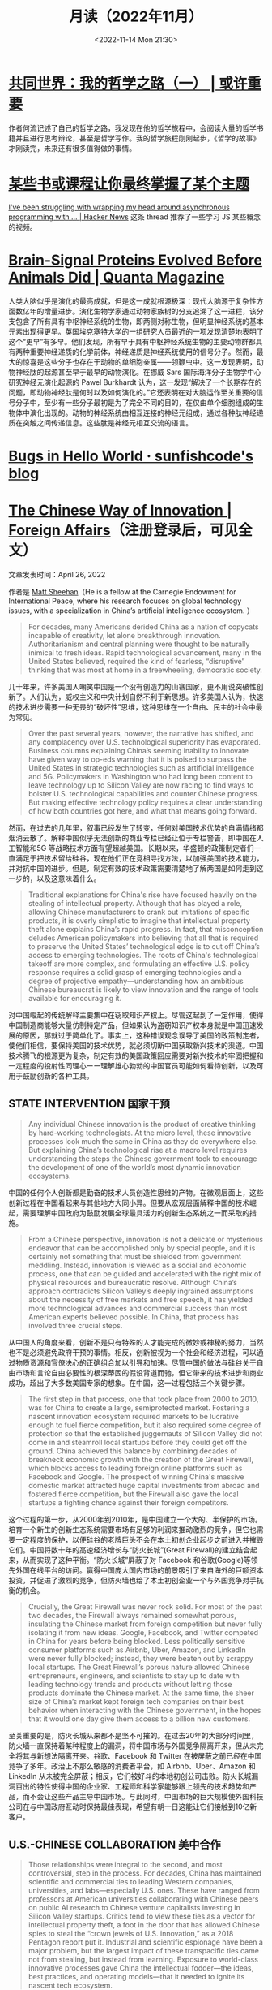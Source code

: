 #+TITLE: 月读（2022年11月）
#+DATE: <2022-11-14 Mon 21:30>
#+TAGS[]: 他山之石
#+TOC: true

* [[https://probablygood.zhubai.love/posts/2203759983047704576][共同世界：我的哲学之路（一） | 或许重要]]

作者何流记述了自己的哲学之路，我发现在他的哲学旅程中，会阅读大量的哲学书籍并且进行思考辩论，甚至是哲学写作。我的哲学旅程刚刚起步，《哲学的故事》才刚读完，未来还有很多值得做的事情。

* [[https://news.ycombinator.com/item?id=33593631][某些书或课程让你最终掌握了某个主题]]

[[https://news.ycombinator.com/item?id=33596401][I've been struggling with wrapping my head around asynchronous programming with ... | Hacker News]] 这条 thread 推荐了一些学习 JS 某些概念的视频。

* [[https://www.quantamagazine.org/brain-signal-proteins-evolved-before-animals-did-20220603/][Brain-Signal Proteins Evolved Before Animals Did | Quanta Magazine]]

人类大脑似乎是演化的最高成就，但是这一成就根源极深：现代大脑源于复杂性方面数亿年的增量进步。演化生物学家通过动物家族树的分支追溯了这一进程，该分支包含了所有具有中枢神经系统的生物，即两侧对称生物，但明显神经系统的基本元素出现得更早。英国埃克塞特大学的一组研究人员最近的一项发现清楚地表明了这个“更早”有多早。他们发现，所有早于具有中枢神经系统生物的主要动物群都具有两种重要神经递质的化学前体，神经递质是神经系统使用的信号分子。然而，最大的惊喜是这些分子也存在于动物的单细胞亲属——领鞭虫中。这一发现表明，动物神经肽的起源甚至早于最早的动物演化。在挪威 Sars 国际海洋分子生物学中心研究神经元演化起源的 Pawel Burkhardt 认为，这一发现“解决了一个长期存在的问题，即动物神经肽是何时以及如何演化的。”它还表明在对大脑运作至关重要的信号分子中，至少有一些分子最初是为了完全不同的目的，在仅由单个细胞组成的生物体中演化出现的。动物的神经系统由相互连接的神经元组成，通过各种肽神经递质在突触之间传递信息。这些肽是神经元相互交流的语言。

* [[https://blog.sunfishcode.online/bugs-in-hello-world/][Bugs in Hello World · sunfishcode's blog]]

* [[https://www.foreignaffairs.com/articles/china/2022-04-21/chinese-way-innovation][The Chinese Way of Innovation | Foreign Affairs]]（注册登录后，可见全文）

文章发表时间：April 26, 2022

作者是 [[https://carnegieendowment.org/experts/2116][Matt Sheehan]]（He is a fellow at the Carnegie Endowment for International Peace, where his research focuses on global technology issues, with a specialization in China’s artificial intelligence ecosystem. ）

#+BEGIN_QUOTE
For decades, many Americans derided China as a nation of copycats incapable of creativity, let alone breakthrough innovation. Authoritarianism and central planning were thought to be naturally inimical to fresh ideas. Rapid technological advancement, many in the United States believed, required the kind of fearless, “disruptive” thinking that was most at home in a freewheeling, democratic society.
#+END_QUOTE

几十年来，许多美国人嘲笑中国是一个没有创造力的山寨国家，更不用说突破性创新了。人们认为，威权主义和中央计划自然不利于新思想。许多美国人认为，快速的技术进步需要一种无畏的“破坏性”思维，这种思维在一个自由、民主的社会中最为常见。

#+BEGIN_QUOTE
Over the past several years, however, the narrative has shifted, and any complacency over U.S. technological superiority has evaporated. Business columns explaining China’s seeming inability to innovate have given way to op-eds warning that it is poised to surpass the United States in strategic technologies such as artificial intelligence and 5G. Policymakers in Washington who had long been content to leave technology up to Silicon Valley are now racing to find ways to bolster U.S. technological capabilities and counter Chinese progress. But making effective technology policy requires a clear understanding of how both countries got here, and what that means going forward.
#+END_QUOTE

然而，在过去的几年里，叙事已经发生了转变，任何对美国技术优势的自满情绪都烟消云散了。解释中国似乎无法创新的商业专栏已经让位于专栏警告，即中国在人工智能和5G 等战略技术方面有望超越美国。长期以来，华盛顿的政策制定者们一直满足于把技术留给硅谷，现在他们正在竞相寻找方法，以加强美国的技术能力，并对抗中国的进步。但是，制定有效的技术政策需要清楚地了解两国是如何走到这一步的，以及这意味着什么。

#+BEGIN_QUOTE
Traditional explanations for China's rise have focused heavily on the stealing of intellectual property. Although that has played a role, allowing Chinese manufacturers to crank out imitations of specific products, it is overly simplistic to imagine that intellectual property theft alone explains China’s rapid progress. In fact, that misconception deludes American policymakers into believing that all that is required to preserve the United States’ technological edge is to cut off China’s access to emerging technologies. The roots of China's technological takeoff are more complex, and formulating an effective U.S. policy response requires a solid grasp of emerging technologies and a degree of projective empathy—understanding how an ambitious Chinese bureaucrat is likely to view innovation and the range of tools available for encouraging it.
#+END_QUOTE

对中国崛起的传统解释主要集中在窃取知识产权上。尽管这起到了一定作用，使得中国制造商能够大量仿制特定产品，但如果认为盗窃知识产权本身就是中国迅速发展的原因，那就过于简单化了。事实上，这种错误观念误导了美国的政策制定者，使他们相信，要保持美国的技术优势，就必须切断中国获取新兴技术的渠道。中国技术腾飞的根源更为复杂，制定有效的美国政策回应需要对新兴技术的牢固把握和一定程度的投射性同理心ーー理解雄心勃勃的中国官员可能如何看待创新，以及可用于鼓励创新的各种工具。

** STATE INTERVENTION 国家干预

#+BEGIN_QUOTE
Any individual Chinese innovation is the product of creative thinking by hard-working technologists. At the micro level, these innovative processes look much the same in China as they do everywhere else. But explaining China’s technological rise at a macro level requires understanding the steps the Chinese government took to encourage the development of one of the world’s most dynamic innovation ecosystems.
#+END_QUOTE

中国的任何个人创新都是勤奋的技术人员创造性思维的产物。在微观层面上，这些创新过程在中国看起来与其他地方大同小异。但要从宏观层面解释中国的技术崛起，需要理解中国政府为鼓励发展全球最具活力的创新生态系统之一而采取的措施。

#+BEGIN_QUOTE
From a Chinese perspective, innovation is not a delicate or mysterious endeavor that can be accomplished only by special people, and it is certainly not something that must be shielded from government meddling. Instead, innovation is viewed as a social and economic process, one that can be guided and accelerated with the right mix of physical resources and bureaucratic resolve. Although China’s approach contradicts Silicon Valley’s deeply ingrained assumptions about the necessity of free markets and free speech, it has yielded more technological advances and commercial success than most American experts believed possible. In China, that process has involved three crucial steps.
#+END_QUOTE

从中国人的角度来看，创新不是只有特殊的人才能完成的微妙或神秘的努力，当然也不是必须避免政府干预的事情。相反，创新被视为一个社会和经济进程，可以通过物质资源和官僚决心的正确组合加以引导和加速。尽管中国的做法与硅谷关于自由市场和言论自由必要性的根深蒂固的假设背道而驰，但它带来的技术进步和商业成功，超出了大多数美国专家的想象。在中国，这一过程包括三个关键步骤。

#+BEGIN_QUOTE
The first step in that process, one that took place from 2000 to 2010, was for China to create a large, semiprotected market. Fostering a nascent innovation ecosystem required markets to be lucrative enough to fuel fierce competition, but it also required some degree of protection so that the established juggernauts of Silicon Valley did not come in and steamroll local startups before they could get off the ground. China achieved this balance by combining decades of breakneck economic growth with the creation of the Great Firewall, which blocks access to leading foreign online platforms such as Facebook and Google. The prospect of winning China's massive domestic market attracted huge capital investments from abroad and fostered fierce competition, but the Firewall also gave the local startups a fighting chance against their foreign competitors.
#+END_QUOTE

这个过程的第一步，从2000年到2010年，是中国建立一个大的、半保护的市场。培育一个新生的创新生态系统需要市场有足够的利润来推动激烈的竞争，但它也需要一定程度的保护，以便硅谷的老牌巨头不会在本土初创企业起步之前进入并摧毁它们。中国将数十年的高速经济增长与“防火长城”(Great Firewall)的建立结合起来，从而实现了这种平衡。“防火长城”屏蔽了对 Facebook 和谷歌(Google)等领先外国在线平台的访问。赢得中国庞大国内市场的前景吸引了来自海外的巨额资本投资，并促进了激烈的竞争，但防火墙也给了本土初创企业一个与外国竞争对手抗衡的机会。

#+BEGIN_QUOTE
Crucially, the Great Firewall was never rock solid. For most of the past two decades, the Firewall always remained somewhat porous, insulating the Chinese market from foreign competition but never fully isolating it from new ideas. Google, Facebook, and Twitter competed in China for years before being blocked. Less politically sensitive consumer platforms such as Airbnb, Uber, Amazon, and LinkedIn were never fully blocked; instead, they were beaten out by scrappy local startups. The Great Firewall’s porous nature allowed Chinese entrepreneurs, engineers, and scientists to stay up to date with leading technology trends and products without letting those products dominate the Chinese market. At the same time, the sheer size of China’s market kept foreign tech companies on their best behavior when interacting with the Chinese government, in the hopes that it would one day give them access to a billion new customers.
#+END_QUOTE

至关重要的是，防火长城从来都不是坚不可摧的。在过去20年的大部分时间里，防火墙一直保持着某种程度上的漏洞，将中国市场与外国竞争隔离开来，但从未完全将其与新想法隔离开来。谷歌、Facebook 和 Twitter 在被屏蔽之前已经在中国竞争了多年。政治上不那么敏感的消费者平台，如 Airbnb、Uber、Amazon 和 LinkedIn 从未被完全屏蔽；相反，它们被好斗的本地初创公司击败。防火长城漏洞百出的特性使得中国的企业家、工程师和科学家能够跟上领先的技术趋势和产品，而不会让这些产品主导中国市场。与此同时，中国市场的巨大规模使外国科技公司在与中国政府互动时保持最佳表现，希望有朝一日这能让它们接触到10亿新客户。

** U.S.-CHINESE COLLABORATION 美中合作

#+BEGIN_QUOTE
Those relationships were integral to the second, and most controversial, step in the process. For decades, China has maintained scientific and commercial ties to leading Western companies, universities, and labs—especially U.S. ones. These have ranged from professors at American universities collaborating with Chinese peers on public AI research to Chinese venture capitalists investing in Silicon Valley startups. Critics tend to view these ties as a vector for intellectual property theft, a foot in the door that has allowed Chinese spies to steal the “crown jewels of U.S. innovation,” as a 2018 Pentagon report put it. Industrial and scientific espionage have been a major problem, but the largest impact of these transpacific ties came not from stealing, but instead from learning. Exposure to world-class innovative processes gave China the intellectual fodder—the ideas, best practices, and operating models—that it needed to ignite its nascent tech ecosystem.
#+END_QUOTE

这些关系是不可或缺的第二步，也是最有争议的一步。几十年来，中国一直与领先的西方公司、大学和实验室保持着科学和商业联系，尤其是美国的公司。从与中国同行合作进行公共人工智能研究的美国大学教授，到投资于硅谷初创企业的中国风险投资家。批评人士倾向于将这些关系视为窃取知识产权的载体，正如五角大楼2018年的一份报告所指出的那样，这种关系是中国间谍窃取“美国创新皇冠上的明珠”的敲门砖。工业和科学间谍活动一直是一个主要问题，但这些跨太平洋关系的最大影响不是来自盗窃，而是来自学习。接触世界级的创新过程给了中国启动其新生的科技生态系统所需的知识素材ーー想法、最佳实践和运营模式。

#+BEGIN_QUOTE
Beginning around 2008, Chinese engineers who had worked at Google began returning to China to found their own startups, bringing some of Silicon Valley’s culture with them. Researchers at Chinese universities began collaborating more with their peers abroad, which exposed them to fresh approaches. Chinese tech companies studied their competitors in the United States and Europe, ingesting the latest tech trends and adapting them to the Chinese context. Most of these interactions were bottom-up, driven by technologists in both countries who wanted to work with and learn from one another. But the Chinese government also played an important role in chaperoning these relationships. It pushed for greater academic collaboration, and it dangled the carrot of market access before U.S. technology companies, encouraging them to open research centers in China.
#+END_QUOTE

大约从2008年开始，曾在谷歌工作过的中国工程师开始返回中国创建自己的初创企业，带来了一些硅谷文化。中国大学的研究人员开始更多地与国外同行合作，这让他们接触到了新的研究方法。中国的科技公司研究他们在美国和欧洲的竞争对手，吸收最新的科技趋势，并使之适应中国的情况。这些互动大多是自下而上的，由两国的技术专家驱动，他们希望与对方合作并相互学习。但中国政府也在维护这些关系方面发挥了重要作用。它推动更大的学术合作，并在美国科技公司面前晃动市场准入的胡萝卜，鼓励他们在中国开设研究中心。

#+BEGIN_QUOTE
Once the market conditions and international connections were in place, China took the third step, unleashing a wave of resources: investment capital, physical infrastructure, trained engineers, and bureaucratic energy. From an American vantage point, this investment appeared wasteful and even counterproductive, since it violated the sacred precept that governments should never pick winners. On the ground in China, however, it proved to be an effective method for accelerating the diffusion and commercialization of technology.
#+END_QUOTE

一旦市场条件和国际联系到位，中国就迈出了第三步，释放出一波资源：投资资本、有形基础设施、训练有素的工程师和官僚能源。从美国的角度来看，这种投资似乎是浪费，甚至适得其反，因为它违反了政府永远不应挑选赢家的神圣信条。然而，在中国，这被证明是一种加速技术扩散和商业化的有效方法。

#+BEGIN_QUOTE
The Chinese government’s 2017 artificial intelligence initiative, for example, set an ambitious goal: making China the world’s preeminent AI hub by 2030. But its biggest impact was a wave of experimentation and activity across the Chinese bureaucracy and private sector. Mayors built sparkling new AI startup accelerators in their cities. Agricultural officials created pilot programs for smart fertilizer drones. Public hospitals partnered with universities to create medical AI research institutes. And police departments across the country spent lots and lots of money purchasing surveillance technology.
#+END_QUOTE

例如，中国政府2017年的人工智能计划设定了一个雄心勃勃的目标：到2030年使中国成为全球首屈一指的人工智能中心。但其最大的影响是，中国官僚机构和私营部门掀起了一波试验和活动的浪潮。市长们在他们的城市建立了崭新的人工智能启动加速器。农业官员为智能化肥无人机制定了试点项目。公立医院与大学合作建立医学人工智能研究机构。全国各地的警察部门花费了大量金钱购买监控技术。

#+BEGIN_QUOTE
Considered individually, many of these projects appeared laughably wasteful. Startup incubators in backwater towns often sat empty for years. But these scattered government efforts helped fuel an AI boom in the private sector, stimulating even greater venture investment and startup formation. In 2018, China accounted for nearly half of all global funding for AI startups, surpassing the United States. These funds allowed Chinese companies and scientists to experiment with new products, features, and approaches, and turbocharged AI adoption across the economy.
#+END_QUOTE

从个人角度来看，这些项目中的许多看起来都是可笑的浪费。落后城镇的创业孵化器常常空置多年。但这些分散的政府努力帮助推动了私营部门的人工智能繁荣，刺激了更多的风险投资和初创企业的形成。2018年，中国超过美国，占全球人工智能初创企业融资总额的近一半。这些基金使中国企业和科学家得以试验新产品、新功能和新方法，并在整个经济领域推动人工智能的应用。

#+BEGIN_QUOTE
By building and protecting its markets while learning from global innovation ecosystems, China ultimately accelerated its own development of key technologies. That success wasn't all the result of some perfectly executed master plan. Instead, it was the product of ideological paranoia, smart planning, a lot of hard work, and a bit of good luck. China originally built the Great Firewall to protect its highly censored information environment and only later stumbled into the innovation benefits. Although China’s intentions were mixed and sometimes self-contradictory, its end results exceeded almost anyone’s expectations.
#+END_QUOTE

通过建立和保护市场，同时学习全球创新生态系统，中国最终加快了自身关键技术的发展。这个成功并不全是某个完美执行的总体计划的结果。相反，它是意识形态偏执、精明计划、大量艰苦工作和一点点好运的产物。中国最初建立长城防火墙是为了保护其高度审查的信息环境，后来才偶然发现创新的好处。尽管中国的意图好坏参半，有时甚至自相矛盾，但其最终结果超出了几乎所有人的预期。

** AMERICAN OVERREACTION 美国人的过度反应

#+BEGIN_QUOTE
Over the past four years, Washington has focused on cutting off China’s connections to the American technological ecosystem. Some of these initiatives have had real strategic value, such as the targeted controls that have prevented China from manufacturing cutting-edge semiconductors. But many of these efforts have been strategic blunders that undercut U.S. innovation and fed China’s rise. Misguided prosecutions of Chinese-born scientists at American universities have sent a chill through the foreign-born scientific community and have driven some of its best and brightest minds to return to China out of fear. More fundamentally, the era in which the United States could stop China's rise simply by cutting it off has largely passed. If the United States had cut technological ties with China in 2005, it might have slowed global innovation and hampered the United States’ own capabilities, but it probably would have hurt China more. At that point, China did not have a self-sustaining domestic technological ecosystem and bootstrapping one by itself would have taken far more time.
#+END_QUOTE

在过去的四年里，华盛顿一直致力于切断中国与美国技术生态系统的联系。其中一些举措具有真正的战略价值，例如阻止中国制造尖端半导体的有针对性的控制措施。但是，这些努力中的许多都是战略失误，削弱了美国的创新，助长了中国的崛起。美国大学对中国出生的科学家的误导性起诉，让外国出生的科学界感到不寒而栗，并迫使一些最优秀、最聪明的科学家出于恐惧回到中国。更为根本的是，美国仅仅通过切断中国的崛起就能阻止中国崛起的时代基本上已经过去了。如果美国在2005年切断与中国的技术联系，可能会减缓全球创新，阻碍美国自身的能力，但这可能会对中国造成更大的伤害。在那个时候，中国还没有一个自给自足的国内技术生态系统，要想自己建立一个这样的生态系统需要花费更多的时间。

#+BEGIN_QUOTE
China today already has most of the raw ingredients for technological success, and the haphazard cutting of bilateral ties would likely be counterproductive. Instead, the United States should take targeted action to maintain Chinese dependence on foreign technology while continuing to attract and engage with Chinese innovators. For maintaining that dependence, the best point of leverage is semiconductors, specifically the highly specialized manufacturing equipment that is produced only by a handful of U.S. allies. For attracting Chinese talent, America's universities act as a powerful magnet for high-end researchers, but reforms to the U.S. immigration system are urgently needed to keep those people in the country after graduation.
#+END_QUOTE

如今，中国已经拥有技术成功的大部分原材料，随意切断双边关系可能会适得其反。相反，美国应该采取有针对性的行动，维持中国对外国技术的依赖，同时继续吸引和接触中国的创新者。为了保持这种依赖性，最好的筹码是半导体，特别是只有少数美国盟友生产的高度专业化的制造设备。为了吸引中国人才，美国的大学成为吸引高端研究人员的强大磁石，但美国移民制度的改革迫切需要，以便让这些人毕业后留在美国。

#+BEGIN_QUOTE
Can the United States learn anything from China when it comes to accelerating its own tech ecosystem? The two countries have such drastically different systems of government that simply copying the Chinese model is impossible. The Trump administration’s attempt to block the Chinese apps WeChat and TikTok were blocked by the courts. And mayors across the United States will not suddenly start creating pilot programs for autonomous drones on the federal government’s orders. But there is a deeper lesson to be learned. If the United States hopes to maintain its edge over China, the U.S. government must be willing to experiment with new ways of incentivizing technology development, even if some efforts result in wasted funds or fail entirely. If every failed project becomes a partisan bludgeon, then innovation policy will grind to a halt.
#+END_QUOTE

美国能从中国身上学到什么，来加速自己的科技生态系统吗？两国的政府体制截然不同，不可能简单地照搬中国模式。特朗普政府试图屏蔽中国应用程序微信(WeChat)和 TikTok 的努力被法院屏蔽。而且美国各地的市长也不会突然开始按照联邦政府的命令为自主无人机创建试点项目。但还有更深层次的教训需要学习。如果美国希望保持其相对于中国的优势，美国政府必须愿意尝试新的激励技术发展的方式，即使一些努力导致资金浪费或完全失败。如果每个失败的项目都成为党派的大棒，那么创新政策就会陷入停滞。

#+BEGIN_QUOTE
The congressional proposal to create a “technology directorate” in the National Science Foundation—a new division empowered to connect academia, government, and industry to accelerate deployment of commercial technology—offers a promising start for this kind of experimentation. The resources and scope of the technology directorate have been the subject of intense debate in Congress and will be decided as the House and Senate attempt to reconcile their competing bills in the months ahead. The proposed directorate is a far cry from China’s “flood the zone” approach to catalyzing technology development. But its emergence suggests that the U.S. government is beginning to recognize that it can no longer afford to simply fund basic research and leave the rest up to the markets.
#+END_QUOTE

国会提议在美国国家科学基金会(National Science Foundation)内设立一个“技术董事会”，为这类实验提供了一个良好的开端。国家科学基金会是一个新的部门，有权将学术界、政府和工业界联系起来，以加速商业技术的应用。技术董事会的资源和规模一直是国会激烈辩论的主题，将在未来几个月内由参众两院试图调和彼此竞争的法案时作出决定。拟议中的董事会与中国催化技术发展的“洪水区”方式相去甚远。但它的出现表明，美国政府已经开始认识到，它不能再仅仅为基础研究提供资金，而将其余的资金留给市场。

#+BEGIN_QUOTE
No single bill or innovative policy will be enough to ensure the United States maintains its edge in technology. If China’s trajectory teaches American leaders anything, it is that stimulating technological innovation can be a messy, muddled, and often contradictory process. Given the stakes of this competition, the United States cannot let that messiness cause paralysis.
#+END_QUOTE

任何单一的法案或创新政策都不足以确保美国保持其技术优势。如果说中国的发展轨迹给了美国领导人什么启示的话，那就是，刺激技术创新可能是一个混乱、混乱、往往相互矛盾的过程。考虑到这场竞争的利害关系，美国不能让这种混乱局面导致瘫痪。

* 产品沉思录 20220626 期：寻找指南针，构建护城河。

怎样摆脱恶性竞争？围绕自己的特点构建独特的优势，形成自己长期且独特的职业护城河。

构建产品和构建个人职业护城河有些许相似之处，要有好产品才能留住顾客，个人要有突出技能才能让别人信赖自己，继续与自己合作。

*当要做职业选择时，最需要回答的问题是：哪些事情今天做，能让明天的你更容易获得想要的资源和机会？*

#+BEGIN_EXPORT html
<img src="/images/build-personal-career-moat-0.png" alt="@eriktorenberg's Career Feedback Loops">
<span class="caption">◎ @eriktorenberg's Career Feedback Loops</span>
#+END_EXPORT

四种不同类型的职业增长飞轮（或者称为资产）：

- 知识资产：独特且别人无法复制的专业知识/技能
- 金融资产：现金/期权/股票等
- 文化资产：通过分享的知识资产，建立起来的个人品牌/定位
- 社会资产：利用个人品牌，结识更多人脉，建立深厚关系

上述四个循环是不断加强的，但如果彼此割裂会有以下问题：

#+BEGIN_QUOTE
- 你很有钱但不受尊敬，因为人们会因为钱而利用你。
- 你很知名但不受尊重，因为人们用你来发布博眼球的信息。
- 你认识很多人但不受尊重，人们仅仅利用你来结识他人而不会为你带来价值。
#+END_QUOTE

*尊重是最重要的一个飞轮，但尊重无法直接获得，它是其他东西的副产品，而最佳的获取道路是通过你的专业技能和知识。*

*知识资产是促进其他飞轮的重要手段。*

#+BEGIN_QUOTE
这不是说其他资产就不重要。只不过当你积累了足够多的知识资产，就更容易得到其他资产。但也要注意保证其他资产不要成为限制因素：

- 需要保证最低可行性的金融资产，来确保不要去为钱而做无聊的工作。
- 需要确保最小的人脉网络，明白该去帮助哪些人而不是将自己封闭起来。
- 需要在小圈子内建立其自己的品牌，至少让圈内人有所了解。
#+END_QUOTE

网络的真正价值在于——它能让我们更加专注于分享自己的专业知识。

那么，怎样构建独特的知识资产？

#+BEGIN_EXPORT html
<img src="/images/build-personal-career-moat-1.png" alt="在热情、使命、职业与专业之间权衡">
<span class="caption">◎ 在热情、使命、职业与专业之间权衡</span>
#+END_EXPORT

有一个简单的衡量标准： *这些能力是否是可以被培训的* 。如果可以，那么你仍免不了掉进恶性竞争的陷阱里。

一些确定自己独特知识资产的小 Tip：

- 什么事情是对自己来说容易做，而对别人来说很难的事情。
- 哪些技能和资产别人很难抄袭。
- 挑选现在还很小，但是将来会很大的事情做。
- 假如现在需要你投入一万个小时，你会选择什么。

最好能找到 2-3 件事情的交集，即使你并不擅长其中的某一件。全局最优胜过局部最优，而这种混搭则让你变得与众不同。但要小心关注点过于泛化，因为许多人选择泛化并非是真正喜爱并擅长，而是在为自己无法坚持找借口。

进一步阅读：

- [[https://eriktorenberg.substack.com/p/see-your-career-as-a-product][See your Career as a Product - by Erik Torenberg]]
- [[https://eriktorenberg.substack.com/p/build-personal-moats][Build Personal Moats - by Erik Torenberg - Ideas & Musings]]

* [[https://80000hours.org/problem-profiles/climate-change/][Climate change - 80,000 Hours]]

#+BEGIN_QUOTE
Could climate change lead to the end of civilisation?
#+END_QUOTE

气候变化会导致文明的终结吗？

#+BEGIN_QUOTE
Across the world, over half of young people worry that, as a result of climate change, humanity is doomed. They feel angry, powerless, and — above all — afraid about what the future may hold.
#+END_QUOTE

从世界范围来看，超过半数的年轻人担心，人类因为气候变化而灭绝。他们感到愤怒、无能为力，最重要的是，他们害怕未来会发生什么。

#+BEGIN_QUOTE
Climate change matters so much, to so many, not just because of the suffering and injustice it’s already causing, but also because it’s one of the few issues that has obvious potential to affect our world over many future generations. We think safeguarding future generations is a key moral priority, and should be a crucial consideration in prioritising problems on which to work.
#+END_QUOTE

气候变化如此重要，对很多人来说，不仅仅是因为它已经造成的痛苦和不公正，还因为它是少数几个明显有可能影响我们后代的问题之一。我们认为，保护子孙后代是一个关键的道德优先事项，在确定需要解决的问题的优先顺序时，也应该是一个至关重要的考虑因素。

#+BEGIN_QUOTE
If climate change could lead to the end of civilisation, then that would mean future generations might never get to exist – or they could live in a permanently worse world. If so, then preventing it, and adapting to its effects, might be more important than working on almost any other issue.
#+END_QUOTE

如果气候变化可能导致文明的终结，那么这将意味着未来世代可能永远不会存在——或者他们可能生活在一个永远更糟糕的世界。如果是这样的话，那么防止它，并适应它的影响，可能比解决几乎任何其他问题都更重要。

#+BEGIN_QUOTE
So – what does the science say?
#+END_QUOTE

那么，科学怎么说？

#+BEGIN_QUOTE
The Intergovernmental Panel on Climate Change (IPCC) Sixth Assessment Report is, to our knowledge, the most authoritative and comprehensive source on climate change. The report is clear: climate change will be hugely destructive. We’ll see floods, famines, fires, and droughts — and the world’s poorest people will be affected the most.
#+END_QUOTE

据我们所知，政府间气候变化专门委员会政府间气候变化专门委员会(IPCC)第六次评估报告是关于气候变化的最权威和最全面的资料来源。这份报告很清楚：气候变化将具有巨大的破坏性。我们将看到洪水、饥荒、火灾和干旱，而世界上最贫穷的人将受到最严重的影响。

#+BEGIN_QUOTE
But even when we try to account for unknown unknowns, nothing in the IPCC’s report suggests that civilisation will be destroyed.
#+END_QUOTE

但即使我们试图解释未知的未知因素，IPCC 的报告中也没有任何迹象表明文明会被摧毁。

#+BEGIN_QUOTE
This isn’t to say society shouldn’t do far more to tackle climate change.
#+END_QUOTE

这并不是说社会不应该在应对气候变化方面做得更多。

#+BEGIN_QUOTE
That’s because climate change’s impacts will still be significant – it could destabilise society, destroy ecosystems, put millions into poverty, and worsen other existential threats such as engineered pandemics, risks from AI, or nuclear war. If you want to make climate change the focus of your career, we include some thoughts below on the most effective ways to help tackle it.
#+END_QUOTE

这是因为气候变化的影响仍将是巨大的——它可能破坏社会稳定，破坏生态系统，使数百万人陷入贫困，并加剧其他生存威胁，如人工流行病、人工智能风险或核战争。如果你想把气候变化作为你职业生涯的重点，我们在下面提供一些帮助你解决气候变化问题的最有效方法。

#+BEGIN_QUOTE
So yes, climate change is scary. And people are right to be angry that too little is being done.

But we’re not powerless.

And we’re far from doomed.
#+END_QUOTE

是的，气候变化是可怕的。人们对于政府做得太少感到愤怒是正确的。

但我们并非无能为力。

我们还远没有完蛋。

------未完待读------

-----

人工智能，核武器导致人类灭绝的可能性比气候变化大得多；

但是，气候变化会导致地球上最贫困的那些人，承受更多的苦难。

* [[https://alexewerlof.medium.com/my-guiding-principles-after-20-years-of-programming-a087dc55596c][My guiding principles after 20 years of programming | by Alex Ewerlöf | Medium]]

作者从 1999 年开始编程，到今年（2020 年）已经 20 多年。刚开始学习 Basic
但不久转到 Pascal 和 C，然后通过 Delphi 和 C++ 学习面向对象编程。2006
年开始学习 Java，2011 年开始学习
JavaScript。从事领域广泛，从机器人、金融医疗科技到媒体电信。有时，我有不同的头衔（研究者、CTO、TPM（技术产品经理）、老师、系统架构师或者团队领导者），但在这些身份之后我一直在编程。我研发的产品，有些服务于百万人，有些在上线之前就已经失败。我做过顾问，还创过业。我花很多时间在开源项目、闭源项目和公司内部的开源项目（由公司内部的各个社区开发）。一开始在微控制器上工作，后来专注于移动端和桌面
App，再到后来的云服务和后来的无服务。

作者总结了工作 20 多年的一些指导原则：

1. 不要被工具困住：库、语言和平台等。尽可能使用原生结构。不要曲解技术，同时也不要曲解问题。 *为工作找到合适的工具* ，否则你只能寻找适合工具的工作。
2. 你并不是为机器写代码，你写代码是为了你的同事和 *未来的自己* 。
3. 任何重要且有价值的软件都是协作的结果。高效沟通，开放协作。开始信任别人，并获得对方的信任。以身作则，让追随者成为领导者。
4. 逐个击破。编写独立模块，每个模块都有各自的用途，所有模块松散结合在一起。分开测试各个模块，然后合并在一起测试一遍。保证测试接近现实情况，但也不放过边缘用例。
5. *抛弃自我* 。不要让自己成为提供优质代码的关键人物。让人们找到自己修复漏洞和添加特性的方式。解放你自己，让你及时进行下一个项目或工作。不要拥有代码，否则你将永远不会成长。
6. 安全措施是分层次的：每层都需要能被单独访问，同时每一层次之间都有联系。风险是一种商业决策，与脆弱性和概率都有关系。每一个产品或组织都有不同的风险偏好。经常围绕这三个主题进行激烈讨论：用户体验、安全和性能。
7. 意识到每段代码都有自己的生命周期，最终都会走向死亡。有时产品在婴儿时期便夭折。把这放下让它走。了解四种特性的区别，把你的时间和精力放到哪里。

-  Core：核心特性像汽车引擎，必不可少。
-  Necessary：必要特征像汽车的备用轮胎，很少用到，一旦使用就有很大帮助。
-  Added value：附加特性像汽车上的杯座，有更好，没有也可以。
-  Unique Selling
   Point：独特卖点，顾客买你的产品而不是竞争对手的主要原因。

8.  不要将身份和代码绑定。不要将任何人和他们自己的代码绑定在一起。明白每个人和自己的产品是分开的。Don't take code criticism personally but be very careful when criticizing
    others' code.
9.  技术债就像快餐。偶尔是可以接受的，但如果习惯于这些，产品会被快速杀死，以一种痛苦的方式。
10. 有很多看似相同的解决办法，如果要决定这些选项，按照以下优先级：

    安全 > 可靠性 > 可用性（可访问性 & 用户体验） > 可维护性 >
    简单（开发者体验） > 简洁性（代码长度） > 财务 > 性能。

    *但不要盲目按照这个优先级* ，因为这还要根据具体的产品。和其他职业一样，你有更多经验，就更能在每个给定选项取得平衡。

11. 复制粘贴催生 Bugs。Bugs
    就是这样产生的。复制的时候仔细阅读代码，引入代码库的时候仔细审计代码。Bugs
    存在于复杂代码中，自己的代码自己要熟悉。
12. 不要只写顺利场景的代码，出错时的代码提示同样重要。一个好的错误提示可以告诉开发者发生了什么、如何检测、如何解决。验证所有系统输入（包括用户输入）：提前犯错提前找到解决办法。提供给用户足够多的出错解决方案，让他们快速解决问题。
13. 不要使用依赖关系，除非导入、维护、处理它们的边缘情况/错误以及在它们不能满足需求时进行重构的成本明显低于你自己的代码。
14. 远离炒作驱动的发展。但要尽你所能地学习。总是有一些宠物项目。
15. 走出舒适区，每天学习。教授你学习的内容。只要你一直在学习，你就永远不是大师。让自己处于多种语言环境、技术和文化下，保持好奇心。
16. 好的代码不需要文档，极好的代码拥有不错的文档，这样任何人对这个东西都可以从不熟悉到熟悉，并应用于自己的事情。如果一个特性没有被文档记录下来，那么这个特性就不应该存在。
17. 尽可能避免智能地覆盖、继承和隐式。写纯函数，它们更容易测试和理解。如果函数不够简洁就应该是一个类，代码构造如何是不同的函数，则应该有不同的命名。
18. 在充分理解代码之前不要编程。你需要逐步经历代码-测试-改进的循环，探索问题空间，直到你到达终点。
19. 不要解决一个不存在的问题。不要做投机性的编程。只有在一个可扩展假设被验证后才开始扩展代码。Chances
    are by the time it gets extended, the problem definition looks
    different from when you wrote the
    code.不要过度设计：专注于解决手头的问题和以有效的方式实现解决方案。
20. Software is more fun when it's made together. Build a sustainable
    community. Listen. Inspire. Learn. Share.

* [[https://www.ted.com/talks/roger_antonsen_math_is_the_hidden_secret_to_understanding_the_world?subtitle=en][Roger Antonsen: Math is the hidden secret to understanding the world | TED Talk]]
变换角度，理解计算机科学的事物

* [[https://www.youtube.com/watch?v=Pr4Sw6cYAfU][为什么有些人用一年时间获得了你十年的工作经验？（演讲：学习曲线和Hacking大脑，谈终身学习如何改变你的人生） - YouTube]]
* 口音
https://yufree.cn/cn/2022/04/24/accent/
从口音讲到人的感性

作者生活的纽约，有着来自世界各地的人们，他们的英语也大多存在口音。其实，如果对方的目的是交流，彼此之间不太把口音当一回事。

注重细节确实是对他人的一种礼貌，但礼貌的度应该是构建在相互尊重而不是相互讨好或施虐受虐上的。

现代职业结构的冗余造成大系统里的螺丝钉既不需要有自我意识，也不需要创造性技能，因此会对走流程守规矩特别看重。

通过细节引导情绪化。很多人在将细节的重要性时用的例子大都是一个点没注意到然后某件事失败的小故事。但这里面有点概念混淆，很多例子中的细节其实并不是细节，例如所有的安全检查都不算是细节，缺里都算是事故。

从作者的语文成绩，说到感情脱敏。

#+BEGIN_QUOTE
我小时候摔了喊疼，大概率得不到任何反馈，要是喊得时间长还会被说娇惯坏了，跟别的小朋友打架回家告父母大概率是在家里反思为啥跟人打架后再挨顿打长记性，独生子女也没有兄弟姐妹撑腰，而在学校老师们还比较信奉体罚，所以基本一路成长一路挨打，摆在我面前的经常不是挨打还是不挨打，而是打得轻点还是打得半死，打到最后自然皮糙肉厚，神经大条。
#+END_QUOTE

作者读到生物学博士，跟家庭培养关系也有限。

脱敏对一个人的成长是很重要的。

#+BEGIN_QUOTE
现在的社会环境不论家长还是老师都不可能打骂孩子，这样有利于他们构建自信心，但其内心可能依然是脆弱的，会被很多小事直接搞成情绪崩溃，到成年也一样。但如果脱敏训练足够，那么孩子可能会很叛逆，但至少是经得起风雨的。就我们当前这个不确定性越来越多的时代，今日的安稳与明日的动荡可能就是一瞬间的事，我们并不需要情感细腻的安慰而更需要豁达幽默的心态。

这里的脱敏不是说打孩子，没收手机或断网才是文明的手段，效果比动手好多了。
#+END_QUOTE

作者认为除了要脱敏，还要警惕所谓“治愈”。生理上有病要去医院，心理上有病也要去医院，“健健康康的天天要被治愈算哪门子事”，更像是变相地宠溺自己。很多人觉得世事艰难要对自己好一点，但你对自己好不改变世事艰难的事实。“治愈”的本质是一种移情，把美好可爱的东西跟自己的境遇联系到一起，这里面的情绪有寄托，也有虚幻。如果人迟早要面对真实世界的残酷，那么越早越好，省得总是无病呻吟。

现代社会指定了儿童作为社会层面的保护对象，然后美好世界的童话迷惑孩子们。儿童读物可以简化社会现象，但一定不要歪曲事实，不能通过欺骗来构建儿童世界观，这样不是保护而是宠溺甚至是加害。

人一旦发展到物质资源不缺乏的状态，就开始追名逐利。如果不能掌控自己的情绪欲望，那么那些有针对性的广告就会迷惑你让你上当受骗。做到对这些利用人情绪欲望的事物的免疫。

没了经济利益主导的情绪化，发自内心的声音才更可能被听清楚，情绪表达也会更真实而不是现在人人都去维护一个职业化角色化面具，这是大多数所谓压力的来源，很多人不适合角色扮演，仅此而已。

“脱敏”，建立自己的过滤器。不在乎那些语气助词及背后的含义，就简单去理解对方表达的意思。如果对方期待你的响应，那多半也在期待情绪化释放，这时可以看场合点明对方意图并简单陈述自己的回应或引导对方释放情绪，很多时候仅仅是把自己的情绪说出来情绪压力就会释放一大半。另一对策——隔离情绪化信息源，关闭朋友圈入口。

脱敏可以让我做更多自己想做的事情。这个世界足够允许多种不同的人生，我无意改变任何人的任何看法，所以也不喜欢别人想通过任何方式改变我的看法，这无关对错，只是个选择偏好而已。

* 如何解决信息过载
https://blackglory.me/posts/how-to-solve-information-overload
** 专注于影响力最大的关键事物
有种被称为”幂律分布“，多见于商业、文化和创意领域。少量的关键事物会影响大多数事物。作者认为——大多数人只是无能的模仿者

关键事物往往具有远大于一般事物的价值。如果有两本书，一本是可被归类到关键事物的书籍，另一本则是被这本书影响的人所写出的书。前一本的价值远大于后一本，因此阅读后一本简直就是在浪费自己的时间。

现实中，一般事物会从各种角度与关键事物进行差异化竞争。

在解决信息过载时，识别关键事物，对减少需要处理的数据规模有巨大帮助。对于信息来说，关键信息与一般信息的差距往往是绝对的，一旦不对等的情况被消除，一般信息就会变得没有价值。
**** 史特金定律 Sturgeon's law
"Ninety percent of everything is crap." 世界上有 90% 的事物都是垃圾。

作者认为在互联网上，至少有 99% 的内容是垃圾。

事物是”垃圾“其实并不是问题，真正成为问题的是人类只有有限的时间和精力。所以对事物的挑选难免会发展成零和游戏，这使得那些缺乏有效评分体系的领域变得不值得投入大量精力，因为区分事物的好坏变得困难低效。
**** 林迪效应 Lindy effect
通过估计年龄和“健康程度”，来判定一个事物是不是会继续存在。一个事物存在的时间越长，它有望继续保持起原有地位的时间就越长。

可以依据该效应，对一件事物是否属于关键事物进行判断。可以根据事物存在的时间，以及它被挑战的次数做出决策。对于一个尚未进入的领域，保守的选择至少会让潜在的失败风险更小。

不过，部分事物长期存在所依赖的优势并不可持续，要小心：

- 如果事物当前地位是靠不对等的竞争手段维持的，则应该考虑它的竞争对手
- 如果事物当前地位是依赖于畸形的环境维持的，则应该远离事物背后的整个领域
- 如果事物当前地位是利用人性的弱点维持的，则应该远离事物背后的整个领域
** 不会失效的过滤器
解决信息过载的办法有很多，但它们大多有漏洞，根据墨菲定律，有漏洞就一定会出现利用这些漏洞的人。

并且，过滤器在设计时没有考虑到人类的非理性行为。

人类处理信息的能力非常低下，以至于过滤后的信息仍然多到无法处理。

需要处理的信息是无规律的。

时间是一种有效的过滤器，经过漫长岁月而沉淀下来的，关键事物在其中所占比重稍高一些。

然而，把时间作为过滤器缺乏实用性，将等待作为一种策略对很多情景来说是不现实的。
** 一次是不够的
在这个信息容易获取的时代，太多信息被制造出来，让过剩的好奇心有依托的地方。

那么，如何过滤？

一个简单的应对策略——忽略掉所有只看到一次的新信息。只有当一个信息在不同场合被提及两到三次时，才有进一步了解的必要。
** 我不需要它：认知上的开悟
信息过载有一个不那么明显的哲学解决方案。这个解决方案基于一个非常简单的事实：当我的认知层次觉得大多数事物都有价值的时候，很难不面临信息过载。

抬头仰望时觉得一切都很庞大，低头俯瞰时觉得一切都很渺小，二者的区别是观察者所处的认知层次不同。

如果要达到更高的认知层次，人们应该强迫自己消化吸收更多信息，不仅要积累信息量，还要提升信息的深度。

#+BEGIN_SRC txt
得益于人类的适应力，在你坚持消化了足够多的信息后，在某个时刻，你会惊觉自己到达了新的境界：你掌握了一套与个人期望高度吻合的模式匹配策略——在大量消化信息的过程中，大脑训练出了一种高效率的信息过滤器。你能比以往更轻松地解构和重构信息，常常能用直觉去补足信息量不足的部分。你能闻到信息的坏味道，意识到信息背后的问题，事件之后的发展经常会验证你的预测。

这时大部分信息对你来说已经变得无趣，因为它们太低级——你注意到信息经常是以某种方式重复的，你对信息已经熟悉到可以很快发现这些重复，然后把它们视作噪音加以排除。

你看待事物的标准因此被拔高，很多事物已经不如原来认为的那样有价值——你发现优秀事物的平凡一面，而平凡的事物比过去看起来更糟——这时候一些真正优秀的事物开始脱颖而出，而以前你从未发现它们竟然有如此高的价值。

当人发觉自己已经在摒弃和拒绝那些不够高级的信息的时候，就离开悟不远了。开悟意味着你对自己熟悉的诸多事物的了解已经深刻到足以用哲学和理性的方法将其扩展到其他事物上，这需要庞大的知识储备和大量的思考。你会发现事物的价值都有待被重新判断，它们的价值往往会开始减少，有些会归零，甚至只剩下负面价值。你很可能会注意到真正有价值的东西总是存在着一些共性，于是判断事物是不是真正有价值也变得越来越容易。对抵达这一境界的人来说，信息过载只是过去式，因为有价值的信息其实是很少的。
#+END_SRC

Dunning–Kruger effect——关于自我能力的判断的认知偏差。
** 拒绝灵丹妙药：选择最困难的路径
有时，最短、最简单的路径可能是错误的路径；而最远、最困难的路径才是正确的。所有事情都有更简单的解决方案，但却忽略了为了更简单而损失的成本。

作者认为，存在一个终极解决方案，既可摆脱摆脱商业控制，又能完美匹配个人需求。

作者观察到，在某些领域存在着这样的解决方案，但它们不是以最终产品的形式存在，而是以思想、哲学、方法论的形式存在。

只要我掌握了它们，我就可以形成自己的解决方案，而不再需要依赖现成的服务。
* 将博客改造成数字花园
https://blackglory.me/posts/from-blog-to-digital-garden
基于质量对博客内容进行过滤，博客形式对内容并无意义。当以新标准对过往内容进行审视时，大多都无法满足可维护性要求。
如果文章不可维护，那么基于文章的价值就会流失，最终变得没有价值，甚至成为一种债务。
** 文章的可维护性
题材对可维护性起决定性影响。
容易变得过时和无效的题材所包含的信息本质上更像是对其关联事物的一种端到端测试。信息与具体事物之间的关联性往往十分脆弱。
受限于文章篇幅，篇幅越长越难以维护。
维持良好的文章结构很难，文章本质上属于树形结构，树形结构在处理分类问题时很不堪用。
作者在实践中遇到的不可维护的例子：
一节内容的主题与其他节交叉，修改到最后，节与节之间的耦合部分越来越多。导致修改某处，另一处的内容就需要变动。可维护性会变得很差。
如果需要维持良好的文章结构，就要停止过度照顾读者的感受。参考手册往往是很难读的东西，读到一半，可能会需要跳转到其他部分，以获取必要的前置知识，但参考手册的结构通常都组织得不错。
模式代表着“形式”，“框架”，或者“。
人们潜意识里对文章的理解还处于纸质印刷时期，文章已经发布就很难修改，即便修改也不过是小幅度。
但这种内容创作模式不属于数字时代。
数字时代的信息足够失控，这个时代一天产出的信息量比人类进入数字时代以前的信息的总和还要多。
巨量的信息被存储人们见不到的地方，只有机器阅读。人们在不断地接受新信息。
作者提及“可维护性”会随着时间而日渐消失，因此博客日渐衰微，转向数字花园才是关键。
**** 关键发问：文章是展示笔记最合适的选择吗？
作者说：很多写了多年博客的博主其实不是在写文章，而是以写文章的形式写笔记。
作者对笔记的要求很高，而博客文章并不适合作为写笔记和公开笔记的最佳方式。
作者对笔记的三点要求：
1. 笔记内容要足够内聚，同一主题的内容应尽量聚集在一起，而不是被拆分成多个页面
2. 笔记更适合以大纲视图，而不是文章视图呈现；文章视图的层级结构不够明显，缺乏导航价值
3. 作者不认为 Markdown 是一种适合用来做笔记的格式：Markdown 天然缺乏层级结构。作者的笔记是在 Emacs 里编写的 Org-mode 文档
大多数人无法脱离文章这一形式的根本原因在于缺乏脱离它的能力，因为：
1. 市面上绝大多数博客程序都是面向文章设计的，展示文章以外的结构化内容很难
2. 缺乏一个足够简单流行的大纲文档格式和编辑器：Org-mode + Emacs 的高难度组合劝退了太多人
** 从博客到数字花园
数字花园的概念会作者重提，他以为数字花园的重点在于重新审视内容创作的流程，将创作比喻为园艺，从而解开来自博客时代的桎梏。
数字花园类网站的大致特征：
- 文章的排列排序是任意的，文章可能不显示发表和更新日期
- 文章没有“草稿”和“已发布”的分别，只通过“内容的成熟度”来描述文章
- 创建新内容不重要，对已有内容的“修剪”和“浇灌”才是
- 不对文章列表分页
** 作者基于数字花园的改进
- 日期不重要

  对有可维护性的文章而言，文章的发布日期和更新日期都不重要，因为它应该是长期有效的，思考不应因时间而褪色，读者也不需要理解文章的写作背景。根据极简主义的观点，既然它并非必要，就应该舍弃
- 分类和标签引发混乱：停止使用分类和标签，迫使作者将内容的规模维持在无需分类和标签就能管理的程度
- 评论框不是必需品

过去的经历使我意识到缺乏评论框不会阻碍那些真正想要交流的人：如果真的有必要，即使在没有评论框的情况下，这些人也能通过各种方式向我发送信息，这本身是非常奇妙的。我相信那些肯付出更多努力去传达信息的人，所传达的信息相比之下会更有价值。因此我能够心安理得地将没有评论框这件事，作为用户生成内容的过滤器来使用。
- CC 协议没有现实意义
- 退出其他平台
- 内容成熟度的表示方法
- 在一个页面列出所有条目
- 个人知识管理方案公开

  笔记：是以大纲视图呈现的 Org-Mode 格式
  涉及技术细节的文章是最缺乏维护性的那类题材，技术很适合笔记形式，因为笔记对文本完成度的要求比文章低得多：写笔记时，我不需要在意文体和结构，不需要斟酌用词，一切都是以方便使用和理解为目标编写的。笔记能随着使用而逐步更新完善，也可以轻易舍弃。
- 一切都是纯文本
- 保存即发布

* 别人老师对他的忠告

https://twitter.com/FreiheitYu/status/1533076975014772741

大学毕业前几位老师的嘱托，这么多年来都很受用：

1. 要掌握一门能赚钱的技能
2. 务必坚持读书
3. 保持对正义的信仰很重要，但还要有清醒的头脑 
4. 准备挺身而出时，也应当“披挂上阵”而非“赤膊上阵”
5. 保留人文情怀必然会付出相应的世俗代价，不可能好处占尽
6. 人生短暂，该玩的该体验的，不要错过

* 来自 李嗲 Lydia

最近裁员新闻很多，和大家分享几点忠告：

1.不论是选择考编考公，还是选择互联网外企 AI 公司等等，都要放弃幻想，现在以及以后，都没有铁饭碗了。很多地方体制内也发不出工资了，发得出工资的地方也到处调任领导，新官上任三把火各种搞改革，面对各种变化和折腾，体制内更难受，因为他们根本没得选。“拥抱变化”不是一句口号，是每一个想生存下去的人必须有的觉悟。

2.真正的铁饭碗不是更大的平台更好的行业，而是价值。你能为他人创造价值，你就永远有饭吃，你能让一个公司的人都有饭吃，你就能当老板。除此以外的什么管理之道，战略规划，企业文化什么都是虚的。做知识付费里赚钱的那批人，都是帮别人赚钱的人，你给我交 300 块我让你赚 1000 块，这种课当然能买爆；税筹规划的生意为什么火，我帮你“避税”几千万，收你几百万不过分吧。这样的生意不需要“营销”，不用讲概念，利益驱动的生意自然就滚起来了。

所以，做任何公司做任何岗位，都要为如何帮老板挣钱而焦虑得睡不着觉才行，你帮老板买车买房了，老板当然愿意给你分个三瓜俩枣，够你生存的。不要总觉得资本家在剥削你，反过来想，你就一定会是人生赢家；

3.越是熊市，越应该慢慢定投收集筹码，牛市来了才追得上，所以不到万不得已走到绝境，不要轻易被震荡出局洗下牌桌，不要过早地离开一线城市或者竞争激烈的行业、公司，等到疫情来临，看到某些“新一线”城市的骚操作后，你才会明白苟活在上海这样的城市有多么大的安全感。房子会有的，只要你熬得住，熬得起。不要听信父母辈对于安全感的定义和想象，这个时代变了。会冲浪的人才有最大的安全感。

4.既然是吃青春饭的工作，就狠狠地吃青春饭，在年轻的时候攒够一辈子的钱早点转化成固定资产提前退休，不要拿着低薪和期权去创业公司 996，那纯属有病。去正常点的公司下了班再接着副业接着斜杠或者不停社交见人攒资源，一刻也不要休息，萧红说“生前何须多睡，死后自会长眠”，换做这里可以改改，年轻的时候自己卷自己，老了卷不动了自然有的是时间休息。（但也不是让你把自己累到猝死，就不要轻易偷懒摸鱼混日子）

5.陪伴家人也是需要高质量的用心的，用你在公司学到的那一套，组织和规划一场别开生面的家庭聚会，让他们一下子可以记很多年，出去社交都有谈资——“哎哟我那个侄子哦，上次回家给我们玩了一把无人机/打了一次 VR 游戏/看了一个什么话剧，哦哟哟新鲜玩意。”然后用少量高质量的服务解放你的假期时间，不要没完没了的家庭聚会，堵住他们的嘴，也让你父母抹得开面子，然后把剩下的时间把自己关起来学习，加班，搞自己的事情。亲戚没有同行可靠，你老了还是得靠同行互相提携混饭吃。

by 李嗲 Lydia

* 新时代，拥抱变化 by 曹大

这个世界其实一直是变化的，最近这些年，中国的经济发展很顺利，很多年轻人会认为这是理所当然，但我们知道，从历史长河来看，稳定和增长其实是偶然的，而动荡和起伏才是历史的主流。

所谓调整也有两面性，从经济结构上来说，这些年高速增长的背后，确实很多历史积淀的问题需要去解决；确实有一些不和谐不健康的经济扩张需要进一步的规范；确实有一些分配不公和挥霍资源的行为需要遏制。当然，从节奏上来说，是否可以做的更平稳一些，更人性一些，值得商榷。

作为普通人，我们知道，时代的一粒灰，就可能是摧毁一个家庭的一座山。新的岗位会出现，新的机会也会出现，但这些更多属于新的一代人，作为旧人，如果只是坐等，那么很可能，你等不到柳暗花明的那一天。

这次变化很可能是深远的，年轻一代人可能不知道什么是深远的变革，因为你们所经历的中国，基本上是属于一条快速车道上直线疾驰的状态。但年长的人会记得，什么是深远的变化，比如 80 年代开始的改革开放，比如 2000 年的闯关世贸。

这绝不是前几年，一些防范投资过热，或者紧急救市的那种经济政策调整，这是深层次的经济格局调整。我们每个人，都应该认识到这一点，有些改变，很可能是长期的。

高速增长从来不是经济发展的必然，特别是中国这样变态级的选手，从追求增长到优化分配，是这次变革的核心理念。而优化分配，当然也是为了后续更长久的持续发展。

那么，我们还要记住一个事实，虽然知乎上各种年薪百万，甚至我看到有人觉得毕业入职巨头拿个年薪三四十万属于羞辱性的工资。但现实是，在现在的中国，月薪过万就已经是高收入人群。家庭年收入折合三四十万人民币，即便在很多发达国家，也是妥妥的中产阶级，而且通常是中产阶级里比较靠上的部分。美国也不是只有硅谷和互联网巨头，美国传统领域的技术人才薪酬，其实也不过如此。

认清这一点，也就希望年轻人认清一个现实，优化收入分配，不代表你们的收入会提升。因为你们很多人，特别是互联网行业从业者，很多人自毕业始，就已经是中国的高收入阶层，这听上去很诡异，但这真的是现实。

年轻人面对变局，应该做怎样的准备：

一、调整预期

每年稳定加薪，收入稳定增长，可能不再是常态。求职的时候，可能面临的竞争难度更高，面临的竞争压力更大。虽然优秀人才仍然会被市场追逐，但优秀的标准，我瞎猜一下，应该会飙升。因为提供给优秀人才的整体坑位变少了。 **随时了解自己在业内的合理薪资水平。**

二、增强通用能力的训练

什么是通用能力：英语能力、写作能力、沟通能力、逻辑思维（读一些有关经济学、博弈论）

更好地理解世界，更好地理解变革的因果关联，这有助于理解自身的位置和价值，在关键决策中做出合理的判断

三、健康的心态

不要因为前景不好就自怨自艾，乐观积极的心态能让未来的贵人拉自己一把。

四、跟踪时事动态

很多时候，一个人所谓预判能力强，并不是他真的预判到了某些事情，而是某些事情已经发生的时候，别人没有意识到，而他意识到了。你并不需要去猜测未来，你只需要比别人更早的意识到正在发生的事情，你就已经能掌握判断先机。

比如，蚂蚁金服暂停上市的那一刻，其实很多互联网巨头后续的事情已经决定了，但很多人没有意识到，仅仅当作是一个孤立事件，其实很多很多看似无关的事都是同源的。

五、做好个人和家庭风控

六、让自己增加一些多样性

七、帮助值得帮助的人

八、保持健康

* by 即刻-唐唐唐僧人

天气冷了，跟大家说点儿暖心的话吧。

分享一个我自己觉得很有帮助的心法：“把自己想象成农民一样去生活”。

怎么理解呢？其实我一直认为，传统的农民，是最理解、最懂得遵从自然规律的一群人。什么时候播种，什么时候施肥，什么时候采摘，什么时候要做御寒的准备…

春播、夏长、秋收、冬藏，大自然无声无息，但自有规律。农民不会有任何想要和大自然较劲的想法，只是理所当然地接受一切，然后做好准备。

谁都知道，冬天就是不适合播种的；谁都知道，春夏就是不能被浪费的。所以冬天，在炉火旁；夏天，在田地里；冬天就过冬天，夏天就过夏天。

但是在急遽变化的年代里，很多人喜欢“较劲儿”。

什么是较劲呢？不断把注意力投射到自己不可控，或是某种负面的“可能性”上（仅仅是众多“可能性”之一而已）。然后，为了回避这种不安全感，想要去“操控”世界。

比如：感情中，遇到分歧和矛盾，很多人的第一反应是“对方为什么不能是这样？”而不是“ta 是这样的人，我要怎么和 ta 相处？”再比如，职场上，遇到分歧，小朋友可能会想着要争取说服对方、评估自己喜不喜欢跟这个人合作，但“老油条”们往往会思考“如果我需要和 ta 合作，我要提供什么能提高成功的概率？”

当前者想的是“这个世界为什么不能来适应我？”“这个是好的，那个是不好的”，后者早已飞快接受世界展现出的每一个不同然后思考“我怎么样更好地配合这个世界？”

以前，每当遇到类似的时刻，我就会问自己，农民会天天质问老天爷今天为什么不下雨吗？不会，也不能。

于是心安，该做啥做啥；把自己忘掉，钻进去思考“这个事情要求我怎么做”，结果证明比歇斯底里的抱怨和 judgment 有效太多。而一旦形成做事的反馈正循环，你会发现，世界对你是如此慷慨恩赐。

更重要的是，一旦开始用这种视角审视自己，就会发现很多事情并不是那么理所当然。就像大自然并不必然会在曝晒之后降雨一样，你的对象也并不必然会理解你，你的上司也并不必然要认可你。怀着这种谦卑，就会对生活中的美好有更敏锐的感知和更知底的珍惜；而这种态度，会引导身边人进一步把美好赐予你。

这就是“不较劲”的智慧。

* [[http://www.catb.org/~esr/faqs/smart-questions.html][How To Ask Questions The Smart Way]]
* [[https://docs.alpinelinux.org/user-handbook/0.1a/index.html#_definitions][一些关于 Linux 的名词解释 Alpine User Handbook - Alpine Linux Documentation]]
* 有启发的句子

从 Slava Akhmechet: How I Read 这里知道，可以建立一个关于读书的实验室，实验室里有很多工作台，每个工作台是一个领域，领域下是通过阅读五本书的一个组合，获得的一种工具。工具多了。就成了瑞士军刀。这样遇到问题就能够根据问题领域找到应对之道。

--------------

#+BEGIN_QUOTE
  我一生中不爱任何民族，不爱任何集体。不爱德意志，不爱法兰西，不爱美利坚，不爱工人阶级，不爱这一切。我只爱我的朋友，爱我身边的人。我只知道，只信仰的唯一一种爱，就是爱人。------汉娜.阿伦特
#+END_QUOTE

--------------

喜欢的事用心去做，不为职责。------电影《假偶天成》

--------------

'Cause impress.js may not help you, if you have nothing interesting to
say. -- [[https://github.com/impress/impress.js][impress.js]]

--------------

成熟的一些标志：

#+BEGIN_QUOTE
  能克制欲望，不追求即时反馈，延迟享受。

  保持一致性，无论在人群中还是独处时，知行合一，不卑不亢，不矫揉造作，不哗众取宠。

  心中始终有底线、有原则、有追求。

  时刻反省自己：what在做什么、why为什么这样做、how如何做的更好
#+END_QUOTE

------ 尼古拉斯·鱼

https://www.scarsu.com/escape\_from\_the\_world/

--------------

#+BEGIN_QUOTE
My friend Jason, who'd just finished his Ph.D. in Applied Physics, said
the wisdom he'd learned was “Don't squander your ignorance.” He
explained that once you learn something, you end up taking it for
granted and it becomes so much harder to overcome your tacit knowledge
and ask simple, but important, questions.
#+END_QUOTE

不要浪费你的无知。当你对一门知识毫无所知时，最容易问出简单而重要的问题。

一旦你习惯了某种现象或事物，认为它是理所当然时，思维就不知不觉受到了限制。
https://www.timescale.com/blog/how-postgresql-views-and-materialized-views-work-and-how-they-influenced-timescaledb-continuous-aggregates/

Every person learns at a different speed and that's ok.

Is your speed, and you'll be fine in the future if you are consistent.

Don't compare yourself to others because we tend to see only the good in
them.

Learn at your pace.

Great point, everyone's journey is different. Just take small but
consistent steps everyday

autfu 的开源经历 [[https://antfu.me/posts/about-yak-shaving-zh]]

--------------

Randy 的编程经历 [[https://lutaonan.com/blog/my-coding-road/]]

把自行车做成了自动驾驶 [[https://www.bilibili.com/video/BV1fV411x72a]]

钉钉创始人陈航的成长故事 [[https://cjxy.zust.edu.cn/info/1075/1727.htm]]

--------------

丁红的奇特的、令我向往的人生经历（海马星球播客已被封杀）
[[https://www.jianguoyun.com/p/DWVRG5MQzZOlBxjFyaUE]]

-  选择与自己志趣相投的朋友，拒绝不合适的朋友
-  有些事情，只有做了，才会看到，有很多人，在做和我一样的事情
-  考试这种事情，它不是个凭运气的问题；它的结果取决于，你花多少时间和毅力的问题
-  先试了再说，不要想着自己干不了；（6 分的时候做成了一件 10
   分的事）一个机会只给你打 6
   分，你要拼命争取那个机会，为什么？失败了是应该的，万一不小心成功了呢？如果你真的很努力地争取这些机会，你就会很努力地弥补这些不足，慢慢的你的能力就会往那个方向提高；如果一个机会给你打
   10 分，那个机会本来就是你的，没有必要争，就看你要不要
-  对一件事的爱够不够？如果够，你就能够排除万难，做到你想做的事情

编程启蒙/从社区学习/个人竞争力（本期人物：Randy，AB）
[[https://binary.2bab.me/episodes/008-enlightenment-n-self-innovation]]

-  Randy
   对编程的理解升华到信仰------《[[https://movie.douban.com/subject/3205624/][社交网络]]》
-  Randy 的启蒙书《JavaScript DOM 编程艺术》和《JavaScript
   高级程序设计》
-  了解做一件事，如何入手
-  人是不可靠的，让程序辅助自己编程
-  开源社区帮助 Randy 赚取名声
-  前端简历没有区分度
-  在技术社区和别人不一样
-  每天看 Twitter、HN：看别人怎么解决问题
-  听技术大会 JSConf，React Conf
-  习惯于英文技术环境

--------------

maya 的故事，让我记忆深刻
[[https://www.xiaoyuzhoufm.com/episode/61257677cc5f215c6e0b868a?s=eyJ1IjoiNjA1NGU4NjFlMGY1ZTcyM2JiMjRjMzQ4In0%3D%0A]]

-  如何理解自己和父母的关系

--------------

[[https://twitter.com/codingyuri/status/1437019319557308416?s=19]]

-  做真实的自己
-  不知道一些事情是完全 OK 的
-  参与进自己的学习活动中
-  变得强大起来，不受别人的消极影响
-  建立有意义的链接

--------------

[[https://mp.weixin.qq.com/s/z_-jB2bhL6HYyGHg2MzOcg][张一鸣：我的大学四年收获及工作感悟]]

-  做好自己事情的同时，尽自己最大努力帮助别人解决问题
-  有好奇心，能够主动学习新事物、新知识和新技能
-  对不确定性保持乐观
-  不甘于平庸
-  不傲娇，要能延迟满足感
-  对重要的选择要有判断力

--------------

[[https://www.xiaoyuzhoufm.com/episode/5fca27e0dee9c1e16d0eb010][Steve
说 212 期 - 杜素娟 - 文学是人生的后悔药]]

-  建立多元价值体系，相信自己

--------------

[[https://treecat.cn/%E5%85%A5%E8%81%8C%E5%B8%86%E8%BD%AF%E4%B8%80%E4%B8%AA%E5%8D%8A%E6%9C%88%E6%9C%89%E6%84%9F/][入职帆软一个半月有感]]

------

* 论独立思考

假如一个庞大的图书馆被弄得乱七八糟，其用途就不如一个小型然而井井有条的图书馆。同理，你可以积累丰富的知识；不过，你要记住，假若你对这些知识并不进行独自的深思熟虑，这些丰富的知识给你的价值，就比少量的知识给你的价值要小得多。因为只有当你把每一真理都同其他真理比较后，你才会使你的知识有条不紊，你才可能真正占有你的知识，把它变为你自身的力量。你能够深思熟虑的仅仅是你所知道的东西，因而，你应当主动学习；反过来说，你所能知道的也仅仅是那些你深思熟虑的东西。

看来，你可以自觉地使自身投入读书和学习中，然而，你实际上不可能使自己完全投入思考：思考需要精心培植，就像火苗需要风扇助力一样。它需要对其本身的目的保持某种兴趣。这种兴趣，或是一种客观的兴趣，或是一种纯属主观的兴趣。后一种兴趣只可能关注影响我们个人的东西；而前一种兴趣只属于那些就其本性便愿意思考的人，即那些把思考看作与呼吸一样自然的人，而这类人微乎其微。这就说明，为什么大多数学者并不会思考。

大脑凭自身独立思考所产生的效果，与那些通过读书所产生的效果之间存在的差异，是非常非常之大的；所以，使人的心灵下决心思考与使人的另一部分心灵下决心读书这种根源性的差异，乃在继续扩大。这是由于，读书是强行在人的头脑中注入思想；这些思想在读书的时候，与人们心灵的情绪和指向是背道而驰的。这就如印章在蜡块上打下其印记一样。心灵完全听凭外在的强制，毫无兴致地去思考这、思考那。相反，当独立思考时，心灵任随其自身的兴致。此时，思想更多的是被它周遭直接环境所决定，或由联想或其他东西来决定。而可见的周遭直接环境并不像在读书时那样，向心灵强行注入某种单一的思想；它们只向心灵提供思考的契机和素材，让心灵按适应其本性和当下情绪的方式去思考。其结局是：大多数情形下，读书都会使人的心灵失却弹性，就像久压的弹簧一样。

所以，一个人若想在根本上决不具有一点个人的见解，那么，最保险的方式，就是在你有空的时候立即拿起一本书。实际生活中这种情形的存在，正好说明，为何博学使大多数人变得迂腐和愚笨，还不如按他们的本性任其发展；而且，还使他们的写作失却所有生动活泼的感染力，他们正如普柏所说：持续地读个不停，但自己的书却从没有人读。

从根本上说，只有我们独立自主的思考，才真正具有真理和生命。因为，唯有它们才是我们反复领悟的东西。他人的思想就像别人餐桌上的残羹，就像陌生客人落下的衣衫。

读书仅仅是独立思考的一个代用品。它意味着让他人引导你的思绪。于是，许多书的作用，不过是告诉人们使你铸成大错的方式有多少，使你误入歧途的程度是如何的深，假如你真要听它们的引导的话。——所以，只有当你自身的才志枯竭时你才应去读书；当然，才志枯竭即便在仁人智士那里也是经常发生的事。时常或有这样的情形发生，一个你凭独立思考缓慢和苦苦思索都不得其解的真理或洞见，会在某一天被你在一本已经写成的书上轻易地发现。但是，假若你是经由自己的独立思考达到这一点的，那么，在更多的时候会更有价值。因为，只有在此时，它才会作为一个内在部分和活生生的成员进入你思想的体系中，与你的思想结成完美和牢固的和谐，与它的其他推论和结论协调一致，带着你整个思维方式的色彩、印记，并在你所需要的时候随叫随到。因而，可以说，它已经坚固和永远定居在你的心灵中。歌德诗歌中，对此有完美的运用，甚至作出完美的解释：那些你从父辈继承而来的东西，你必须首先通过自己去赢得它，如果你想真正占有它的话。

一种纯粹靠读书学来的真理，与我们的关系，就像假肢、假牙、蜡鼻子或人工植皮。而由独立思考获得的真理就如我们天生的四肢：只有它们才属于我们。这就说明，为什么一个思想家和一个学者是截然不同的两码事。那些终其一生于读书和靠书本获得智慧的人，就像那些凭旅行指南了解一个国度的人一样。他们可以对大量事物都采撷到一些信息，但在根本上，他们并不具有对该国度究竟如何的联贯、清晰、全面的知识。相反，那些毕其一生于思考的人就像那些亲自访问过该国度的人，唯有他们才真正的熟悉这个国度，具有关于它的联贯知识，而且才真正在这个国度中流连忘返。

独立思考的人与日常那种书本哲学家之间的关系，就像目击者和史学家之间的关系一样。前者所吐露的是他自身的直接经验。这就说明，为什么独立思考的人之间，其观点在根本上都是一致的，他们的差异仅仅是出自他们看问题的角度不一样。因为他们所表达的只是他们客观上领悟的东西，相反，书本哲学家们，所报告的或是这个人所说的东西，或是那个人所思考的东西，或是另外一个人又反对的东西，等等。所以，他要比较、掂量、批评这些陈述，进而找到问题的真理所在。由此看来，他实际上酷似具有批评眼力的史学家。

纯粹经验与思考的关系，就像进食与消化的关系一样。当经验夸口说，唯有通过它的发现人类知识才会发展时，就像口腔夸口说只有它维护着身体的活力。

总之，只有那些从一开始就是由你内心指导而进行的思考，才具有价值。思想家，可以被分成以下两种情形：那些由其自己内心的指导而进行思考的思想家，和那些受他人指导而进行思考的思想家。前者是真正的为其自身的思想家，他们是真正的哲学家。他们内心之中本身就充满了热情。他们生存的快乐和幸福全在思考活动之中。后者是雄辩家，他们把自己表现为思想家，进而从他们企求自他人那里得来的东西中去寻找幸福。这就是他们渴望的东西。一个人，究竟属于哪一种类型的思想家，可以从他整个的风格和气质中很快地看出来。李希腾堡是前一类型之典型，而赫尔德则是后一类型之代表。

精神产品要受到赞扬，其命运往往不幸。它必须要等待那些本身只能写点低劣作品的人，来吹捧它高尚。一般说来，它必须从人类的判断力手中，接过自己的皇冠；就像宫人无生殖能力一样，这种判断力，对大多数人来说，也的确是微乎其微。他们并不懂得如何识别真假良莠，如何辨认真金黄铜。他们感受不到平庸和超凡脱俗之间的巨大差异。没有人独持己见，大家都是人云亦云，这是超凡脱俗之人难以发现的口实：这也是平庸之辈尽力让不寻常之人脱颖冒尖的伎俩。其结果，就造成了一句古老诗歌听说的那种退化现象：大地上，哪有伟人的宿命？他们不再生存，人们不欣赏他们。

一旦有真诚和优异的大作问世，它首先面临的是，它的前进道路上，充斥了不少低劣的作品，而且这些作品还被人们看作是杰作。它费尽口舌拼命为自己争得一席地位，并参与到时髦的潮流中去。不需多久，它很快就被人世间涌现出的那些矫揉造作、头脑简单、粗俗不堪的模仿者所淹没，这样，它就可以悄悄顺利地进入到天才的殿堂之中。由于看不出他们之间有什么区别，原作者严肃地认为这些模仿者同他一样都是伟大的作家。正是出于这个原因，伊阿特遂用这样的诗句引出了他著名的二十八个文学寓言：在任何时候，那些庸俗的大众，总是良莠不分、黑白颠倒。

莎士比亚一去世，他的戏剧就让位于本·琼生、马辛杰、鲍蒙特以及弗莱彻，而且，一百多年来都一直拜倒在这些人的门下。同样，康德一丝不苟的哲学思考，却被费希特这个骗子，谢林这个变色龙，雅各比那唬人和虚假的胡说，以及最后发展到黑格尔这个纯粹无赖等人所取代。黑格尔还被人们抬高到一个比康德高得多的地位。即便在那些大多数人都熟悉的领域，我们也发现，瓦尔特·司各特先生这个无与伦比的大师，被那些一钱不值的模仿者很快就踢在一边了。

这就在于，任何地方的公众都不能感受出那些优异的东西，因而，要感受那些在诗歌、艺术和哲学领域的成就，其人数就微乎其微了。而这些领域的著述，才值得我们特地注意。所以贺拉斯说：上帝、人类、甚至大街上的广告牌，都不允许诗人成为一个平庸之辈。那些缺乏正确判断的可悲情形，充分表现在科学领域，表现在那些错误的和被人拒斥的理论的苟延残喘中。一旦这些理论被人们接受后，它便会阻扼真理达五十年或数百年之久，就像石头筑起的堤坝对海浪的制止一样。哥白尼甚至在时光流逝了近百年后，还没有取托勒密而代之；培根、笛卡尔、洛克，在开辟自己的道路时，花了极为缓慢和漫长的时间。牛顿也复如是。人们可以看一看莱布尼茨在与克拉克争论时，是怎样对牛顿的引力体系报以仇视与轻蔑。虽然牛顿在他的《原理》一书出版后还活了四十年，但其理论却是在他临死时才受到一部分人的青睐，而这只是在英格兰；在英国之外的地方，照伏尔泰对其理论的描述看，其追随者不过二十人。

正是由于伏尔泰的这篇描述的缘由，牛顿的理论才在他死了二十年后在法国得到人们的承认。当时，法国人正坚定、顽强以及充满爱国情怀地沉醉于笛卡尔的旋流中。而就在四十年前，法国的学校对笛卡尔哲学却是完全禁止的。不过，达热苏司法官仍不给伏尔泰以阐述牛顿学说的出版权。相反，牛顿提出的荒诞不经的光学理论，在歌德光学理论问世了四十年后，仍在这个研究领域居于至高无上的霸主地位。虽然休谟笔耕甚早而且完全以通俗的笔调写作，然而，他在五十岁之前，却无人注意或被人忽视。康德毕生都在写作和教学，然而，他在六十岁后方有声名。艺术家和诗人的园地，多少比思想家的宽广一点，因为他们的读者群要多至百倍。不过，在莫扎特、贝多芬有生之年，公众又是怎样对待他们的呢？人们是怎样对待但丁，是怎样对待莎士比亚的呢？如果莎翁的同时代人多少看重他的一点价值，那么，在那样一个绘画业空前繁荣的时代，至少会给我们留下一幅描绘他的杰出和可信赖的画像！而现在，只留下一些非常使人怀疑其真实性的画像，以及一幅十分拙劣的铜版雕刻，还有在他墓台上的那幅最糟糕的半身像。

这样缺乏判断的可悲情形，还在于这样的事实：每一世代，早先时代的优秀作品无疑都受到赞扬，而其本身时代的东西都无人赏识。本应倾注在这些作品上的力量，却花费在那些低劣的粗制滥造之物上。于是，当货真价实的东西在它本身的时代出现后，人们认可它是非常迟缓的。

------

* 向上生长 by caoz

** 高度不同，看到的角度不同

*** 努力不一定获得成功

在消费上，你很努力才能够获得的东西，在另外一些人看来是轻易就能获得的。「强行消费看齐」无法赢得尊重和平等。

另一方面，当到达一定高度（未必是获得很多财富），你会发现不需要通过消费获得别人尊重。要清楚自己价值在哪里。

*** 看到更高的风景，才能有更高的追求

认识的名校背景的人变多了，有几点好处：

1. 看到最优秀的人是如何思考问题的
2. 对名校光环脱敏，不会盲目相信所谓的牛人，拥有平视的心态和视角，学习别人优秀的地方，但心理上不会盲目信服，有自己的判断

*** 到达新的高度，可以超越原有的规则

不同高度，在很多基本认知、价值观、世界观上，甚至是道德体系上，也是截然不同，有些甚至是相反的。

社会最底层，靠阴谋诡计得势，可以过得不错。向上一层，来到对的公司、对的行业、和对的人交朋友，社会奖励真正正面的行为。

信用的复利、积累的价值。坦诚能够有效降低沟通成本。互相尊重、彼此欣赏可以获得更多助力，意识到牛人要相互扶植，才能达成更高成就。

自己的选择很重要：第一，选择所从事领域、选择企业、选择领导，选择尊重人才价值的人/企业/领域；垄断和准入领域，人才价值得不到同等尊重，此时资源和背景更重要。第二，坚持用正确的方式做事，并让正确的人看到。

制定规则的人，往往在规则之外。

*** 为什么要向上生长

1. 认识自己，了解世界
2. 更好地被世界善待

** 什么限制了我的成长

*** 嫉妒与自卑

嫉妒 + 自卑 = 自卑

不自信的人的几个特征：

1. 通过秀优越感，打击别人来获得自信
2. 试图掩饰自己的不足和无知，给自己的错误和问题找理由
3. 不愿看别人优点，不敢看自己缺点

自信的人则与此相反。

1. 不嫉妒身边优秀的人，不嫉妒看上去运气比我好，比我收入高，比我地位高的人
2. 认真地挖掘别人的优点、长处。即便看不上对方人品，也要学习对方好的做事方法和行为方式
3. 真诚地表达对别人优点的称赞，真诚地感谢别人对我的帮助
4. 对于一些别人背后对自己的不利言论，如果不是特别严重的，可以适当装傻，不必过于在意。但恶意造谣的话就要拿起法律工具保护自己了

** 向上的机会从哪里来

1. 我能做，别人做不来
2. 我肯做，别人不肯做
3. 我看到了，别人看不到
4. 我敢做，别人不敢做
5. 我熬下来了，别人没熬下来

*** 3. 我看到了，别人看不到

认知，视野起决定作用。

我们如何从驳杂的信息中寻找机会？

建立恰当的决策机制，筛选适合自己的机会。升级筛选机制是非常重要的学习过程。我要理解更多的行业背景信息，更多的人性复杂性，更多的对商业规则的理解。不断反思自己过去的决策，是不是存在错误的地方，然后复盘，寻求认知上的升级。

当事实与认知不同时，很大概率是自己的认知水平不够。

要想更好的理解商业世界，可以读一些经济学、博弈论内容。共情力，人性洞察，不同价值观的理解，也都是信息过滤规则库需要填充的重要内容。

重视升级自己的信息过滤和判断规则。

*** 4. 我敢做，别人不敢做

要明白自己把什么东西压在了做的事情上。要注意：

1. 持久信用、家庭、健康不能做赌注
2. 能够正确判断风险和回报关系

*** 5. 我熬下来了，别人没熬下来

两种坚持存在：

1. 面对不明朗，甚至痛苦的局面
2. 面对诱惑

** 如何留下优秀的印象

1. 履行约定的能力
2. 积极态度
3. 体现诚意
4. 真诚地称赞和感谢别人
5. 寻求恰当的反馈和帮助

*** 1. 履行约定的能力

履约也要保证有效的反馈。预期控制，不要承诺自己做不到的事情。*及时有效的反馈很重要*。

*** 2. 积极态度

社会关系中，资源优势方不可能给弱势一方提供对等的沟通机会。

*** 3. 体现诚意

什么是诚意？

去求职的时候，有没有对对方公司的产品、业务有一定的挖掘和研究，有没有对对方行业竞争态势有一定了解。

诚意体现在，做足功课、提前准备、尽可能地超额交付。

*** 5. 寻求恰当的反馈和帮助

恰当地寻求反馈和帮助，能够帮助巩固社交关系，建立持续友好的关系。这也是给对方一个，可以从我身上获得潜在回报的机会。

什么是恰当的？

1. 提出高质量、有针对性的问题
2. 对方的成本是可控的
3. 对别人的价值和回报在哪里

** 制订成长路线

** 自律和戒断

自律就是，自己能约束自己的行为，管理自己的时间，能够高效率地管理日程，并且有良好的生活习惯。

自律过程中，最难的部分是戒断，戒断就是停掉那个让我上瘾的东西。

什么是对信息的求证能力？

1. 信息溯源
2. 多渠道的信息交叉比对和关联

要想成长，必须有深度思考的能力，信息求证能力。

** 聚焦，抓大放小，学会减法

** 学会合作

*** 为什么需要合作

一个人的力量终归是有限的。寻找合作者的三点要求：能力互补，价值观认同，人品值得信赖

*** 关于合作的几个建议

1. 先定合同，再谈感情
2. 一方要退出时，需要满足什么条件（协商合理的退出机制）
3. 合作不是抱大腿，要贡献自己的价值
4. *做大蛋糕最重要*
5. 永远都要有信用成本的概念

** 正确地花钱

*** 花钱买时间

*** 花钱买能力

*** 花钱买增长

*** 花钱买人脉

*** 花钱买信息和知识

*** 花钱买安心

*** 花钱买诚意

*** 花钱买忠诚

*** 花钱买效率

** 不忘记自己的初心

即便跨越阶层，突破了壁垒，也不要忘记自己从哪里来。保有这种经历能够让我同时获得两个阶层的人的思维方式。

** 穷人思维

1. 无视时间成本
2. 决策容易被情绪左右
3. 过度关注所谓面子
4. 舍不得沉没成本
5. 找理由而非找原因
6. 短视
7. 所谓下沉市场，就是迎合穷人思维

** sb 定律

1. 从没觉得自己傻逼过的，往往是不可救药的大傻逼
2. 觉得别人都是傻逼的，往往自己才是最傻逼的一个
3. 收割 SB 的人终将被 SB 封神，试图唤醒 SB 的人是 SB 心目中的 SB
4. 热衷证明傻逼是傻逼的，自己也是傻逼
5. 永远不要认为事实会教育傻逼，因为傻逼对事实的解读和常人不同

** 进一步阅读

1.  [[https://mp.weixin.qq.com/s/ivF6ijlcuF9-amRwyDdGbw][自信，还是自卑，别傻傻的分不清]]
2.  [[https://mp.weixin.qq.com/s/Kx3osEfzPfD1oDwbOsftvg][谈谈容错性]]
3.  [[https://mp.weixin.qq.com/s/h4B-ddsKctRcBgPPaL1IVw][再谈容错性]]
4.  [[https://mp.weixin.qq.com/s/NU1rrM3Xdj66qdGmlbPbMQ][前途不是别人给你的，是你自己争取的]]
5.  [[https://mp.weixin.qq.com/s/pJUh-xGZfDo5ON-Zn757_g][有些人是怎么从赌场赚到钱的]]
6.  [[https://mp.weixin.qq.com/s/z-xmoT7owgKm_FqhCKrlYQ][会输才是真赢家]]
7.  [[https://mp.weixin.qq.com/s/1yt3kXLhOfoatri_34flIA][坚持就一定能胜利么]]
8.  [[https://mp.weixin.qq.com/s/YT85l1W9IqeybiE0fso0Bw][年轻人，如何才能抗造之 - 预期管理及心态控制]]
9.  [[https://mp.weixin.qq.com/s/Zba7jkjOssfCYYIWhpSJ-g][时间管理，从折磨到享受]]
10. [[https://mp.weixin.qq.com/s/5cZe28qp22XG21WGaGRHNw][谈谈消费升级]]
11. [[https://mp.weixin.qq.com/s/eO7mVliAl8CwYnGV1FwtJg][人人都有认知障]]


* [[https://mp.weixin.qq.com/s/41VkepLdDcimQRL3BbhvQg][我的思考 – 选择的自由]]

选择的自由，前提是认知——知道世界上的路，除了眼前这条，还有很多可能。自由地选择，要做到不设限。

自由的另一面是要有勇气面对不确定性，承担选择的后果。

#+BEGIN_QUOTE
  有那么多人在生活中随波逐流，却不去寻找机会，即使他们内心深处知道自己真正想做什么。不要成为那种人。生命太短暂了。

  I am also continually amazed at the number of people who coast through
  life and don't go and seek out opportunities even when they know in
  their gut what they'd really like to do. Don't be one of those people.
  Life is way too short.

  -- Marc Andreessen
#+END_QUOTE

* [[https://www.innoq.com/en/blog/wie-ich-meine-konzentration-wiederfand/][How I regained concentration and focus – INNOQ]]

如何摆脱注意力不集中的问题？

#+BEGIN_QUOTE
  新闻（消息）之于大脑，就如同糖之于身体。

  ------Rolf Dobelli (Author, Entrepreneur)
#+END_QUOTE

作者是如何克服这一情况的？

因为一本书和一篇博客，作者开始改变旧有的生活习惯。只用了两种他就能完成更多事情，睡眠也变好了，明显更快乐了。简而言之，少看新闻，更有生产力地使用智能手机。

#+BEGIN_QUOTE
  只有想法是不够的，还要能实现它，并且用他人理解的方式写下来。
#+END_QUOTE

作者尝试了「早起」和「夜晚工作」，但收效甚微。

最后，作者采用了自己作为 IT 顾问总结的方法，成功了！方法是：

#+BEGIN_QUOTE
  A systematic analysis of the situation, a self-review.
#+END_QUOTE

** 自我分析

注意力分散在多个事情上。

** 自我发现

大脑是无法处理多个上下文的相互切换的。

作者尝试过番茄钟、纯音乐，都失败了。

但有一次，偶然的闲暇让作者读了一本书------[[https://www.dobelli.com/en/books/][《停止阅读新闻消息（Stop
Reading The News）》]]。

作者还推荐了一篇文章------[[https://betterhumans.pub/how-to-set-up-your-iphone-for-productivity-focus-and-your-own-longevity-bb27a68cc3d8][《为生产力和停止分心而配置
iPhone 手机》]]。

** 很激进，但是有效果

1. 停止阅读任何新闻
2. 重新为了生产力而使用手机、减少干扰
3. 重新配置电脑

** 零新闻

规定了早晨不能看手机，晚上八点以后也不能看。

** 重新配置手机

1. 关闭几乎所有通知
2. 尽可能隐藏所有社交媒体
3. 打开勿扰模式（每天夜间开启）
4. 消息应用放在一起
5. 开启屏幕使用时间统计
6. 开启内容和App使用限制
7. 使用黑色壁纸

** 重新配置电脑

** 以防旧瘾复发

** 更进一步

作者从别人那里得到 https://unhook.app/ （Remove YouTube Recommended Videos）

* [[https://nav.al/rich][How to Get Rich]]

#+BEGIN_QUOTE

  1.  Seek wealth, not money or status. Wealth is having assets that
      earn while you sleep. Money is how we transfer time and wealth.
      Status is your place in the social hierarchy.

  2.  Understand ethical wealth creation is possible. If you secretly
      despise wealth, it will elude you.

  3.  Ignore people playing status games. They gain status by attacking
      people playing wealth creation games.

  4.  You're not going to get rich renting out your time. You must own
      equity - a piece of a business - to gain your financial freedom.

  5.  You will get rich by giving society what it wants but does not yet
      know how to get. At scale.

  6.  Pick an industry where you can play long-term games with long-term
      people.

  7.  The internet has massively broadened the possible space of
      careers. Most people haven't figured this out yet.

  8.  Play iterated games. All the returns in life, whether in wealth,
      relationships, or knowledge, come from compound interest.

  9.  Pick business partners with high intelligence, energy, and, above
      all, integrity.

  10. Don't partner with cynics and pessimists. Their beliefs are
      self-fulfilling.

  11. Learn to sell. Learn to build. If you can do both, you will be
      unstoppable.

  12. Arm yourself with specific knowledge, accountability, and
      leverage.

  13. Specific knowledge is knowledge you cannot be trained for. If
      society can train you, it can train someone else and replace you.

  14. Specific knowledge is found by pursuing your genuine curiosity and
      passion rather than whatever is hot right now.

  15. Building specific knowledge will feel like play to you but will
      look like work to others.

  16. When specific knowledge is taught, it's through apprenticeships,
      not schools.

  17. Specific knowledge is often highly technical or creative. It
      cannot be outsourced or automated.

  18. Embrace accountability, and take business risks under your own
      name. Society will reward you with responsibility, equity, and
      leverage.

  19. "Give me a lever long enough, and a place to stand, and I will
      move the earth." - Archimedes

  20. Fortunes require leverage. Business leverage comes from capital,
      people, and products with no marginal cost of replication (code
      and media).

  21. Capital means money. To raise money, apply your specific
      knowledge, with accountability, and show resulting good judgment.

  22. Labor means people working for you. It's the oldest and most
      fought-over form of leverage. Labor leverage will impress your
      parents, but don't waste your life chasing it.

  23. Capital and labor are permissioned leverage. Everyone is chasing
      capital, but someone has to give it to you. Everyone is trying to
      lead, but someone has to follow you.

  24. Code and media are permissionless leverage. They're the leverage
      behind the newly rich. You can create software and media that
      works for you while you sleep.

  25. An army of robots is freely available - it's just packed in data
      centers for heat and space efficiency. Use it.

  26. If you can't code, write books and blogs, record videos and
      podcasts.

  27. Leverage is a force multiplier for your judgment.

  28. Judgment requires experience, but can be built faster by learning
      foundational skills.

  29. There is no skill called "business". Avoid business magazines and
      business classes.

  30. Study microeconomics, game theory, psychology, persuasion, ethics,
      mathematics, and computers.

  31. Reading is faster than listening. Doing is faster than watching.

  32. You should be too busy to "do coffee" while still keeping an
      uncluttered calendar.

  33. Set and enforce an aspirational personal hourly rate. If fixing a
      problem will save less than your hourly rate, ignore it. If
      outsourcing a task will cost less than your hourly rate, outsource
      it.

  34. Work as hard as you can. Even though who you work with and what
      you work on are more important than how hard you work.

  35. Become the best in the world at what you do. Keep redefining what
      you do until this is true.

  36. There are no get-rich-quick schemes. That's just someone else
      getting rich off you.

  37. Apply specific knowledge, with leverage, and eventually you will
      get what you deserve.

  38. When you're finally wealthy, you'll realize it wasn't what you
      were seeking in the first place. But that's for another day.

#+END_QUOTE

1.  寻求财富，而不是金钱或者地位。财富是在你睡觉的时候获得的资产。金钱是我们转移时间和财富的方式。地位是你在社会等级中的位置。
2.  明白创造符合伦理道德的财富是可能的。如果你私下里鄙视财富，它就会躲避你。
3.  无视玩地位游戏的人。他们通过攻击玩财富创造游戏的人获得地位。
4.  出租你的时间是不会致富的。你必须拥有股权------一个企业的一部分------才能获得财务自由。
5.  你将通过给社会提供它想要但还不知道如何获得的东西而致富。在规模上。
6.  选择一个你可以和长期合作伙伴玩长期游戏的行业。
7.  互联网极大地拓宽了职业的可能空间。大多数人还没有意识到这一点。
8.  玩迭代的游戏。生活中所有的回报，无论是财富、关系还是知识，都来自复利。
9.  挑选具有高智商、富有热情的商业伙伴，最重要的是，要有诚信。
10. 不要和愤世嫉俗者和悲观主义者合作，他们的信仰是自我实现的。
11. 学会销售。学会创造。如果你能做到这两点，你将势不可挡。
12. 用具体的知识、责任和杠杆来武装自己。
13. 具体的知识是你无法被训练的知识。如果社会能训练你，它也能训练别人并取代你。
14. 具体的知识是通过追求你真正的好奇心和激情，而不是现在的热门事物来找到的。
15. 建立特定的知识对你来说就像游戏，但对其他人来说就像工作。
16. 当具体的知识被传授时，是通过学徒制，而不是学校。
17. 特定知识往往是高度技术性或创造性的。它不能被外包或自动化。
18. 拥抱责任，以自己的名义承担商业风险。社会将用责任、股权和杠杆来回报你。
19. "给我一个足够长的杠杆，给我一个站立的地方，我就能移动地球。"
    ------阿基米德
20. 财富需要杠杆。商业杠杆来自于资本、人员和没有边际复制成本的产品（代码和媒体）。
21. 资本意味着金钱。为了筹集资金，要运用你的具体知识，要有责任心，并表现出由此产生的良好判断力。
22. 劳动意味着人们为你工作。这是最古老也是最容易被争夺的杠杆形式。劳动杠杆会给你的父母留下深刻印象，但不要浪费你的生命去追逐它。
23. 资本和劳动是被允许的杠杆。每个人都在追逐资本，但必须有人把它给你。每个人都在努力领导，但总得有人跟着你。
24. 代码和媒体是未经许可的杠杆。它们是新富人群背后的杠杆。你可以在睡觉时创造为你工作的软件和媒体。
25. 机器人大军是可以自由使用的------它只是为了散热和空间效率而挤在数据中心里。使用它吧。
26. 如果你不会编码，可以写书和博客，录制视频和播客。
27. 杠杆是你判断力的倍增器。
28. 判断力需要经验，但通过学习基础技能可以更快地建立。
29. 没有一种技能叫做 "商业"。避开商业杂志和商业课程。
30. 学习微观经济学、博弈论、心理学、说服力、伦理学、数学和计算机。
31. 阅读比聆听更快。做比看要快。
32. 你应该忙得没时间“喝咖啡”，同时还要保持日程表整洁。
33. 设定并执行一个理想的个人小时费率。如果解决一个问题所节省的费用低于你的小时费率，那就忽略它。如果外包一项任务的成本低于你的时薪，就把它外包。
34. 尽可能地努力工作。尽管和你一起工作的人以及你的工作内容比你如何努力工作更重要。
35. 在你所做的事情上成为世界上最好的。不断重新定义你所做的事情，直到这是真的。
36. 没有什么快速致富的计划。那只是别人从你身上获取财富。
37. 运用具体的知识，加上杠杆作用，最终你会得到你应得的东西。
38. 当你最终获得财富时，你会意识到这并不是你最初追求的东西。但那是另一天的事了。

* [[https://perell.com/essay/imitate-then-innovate/][Imitate, then Innovate - David Perell]]
「模仿，并创新」是我的座右铭，它帮助我提高所要学习的任何技能。

这是反常识的，但当我们模仿他人越多，我们就越快发现自己的独特风格。在娱乐界，有一大批喜剧演员努力地模仿别人，失败了，然后变得比以前更好：Johnny
Carson 想要模仿 Jack Benny，但失败了，赢得了六个 Emmy 奖。还有，David
Letterman 想模仿 Johnny
Carson，但失败了，成为美国最伟大的电视节目主持人之一。

在反思自己的影响时，Conan O'Brien
说道：“正是我们的失败让我们感知到自己的理想，让它不断地定义自己，让我们独一无二。（正是我们未能成为我们理想中的自己，最终定义了我们，并使我们独一无二）”

但是，现在的创造者在做相反的事情。他们拒绝模仿他人，固执地坚持原创，他们把这视为最高价值------即使以牺牲作品质量为代价。当你和他们谈论时，他们会否认自己对于原创的雄心，但他们在行动中把这种意图表达出来。总的来说，创造者花更少的时间模仿他们的偶像，花更多的时间试图创造新事物。我称这种情况为「原创疾病」------一种普遍灾难，它让创造者对于模仿他人的风格感到恐惧。

这种问题在写作者中间可能最严重，他们谈及自己的职业时常带有不同程度的神秘感，而这种神秘感是为神秘的人准备的（写作者不需要保持神秘）。不过，写作者们最好还是向他人学习。

** Quentin Tarantino

之所以想到好莱坞导演，是因为他们被视为创造性专业精神的核心。当人们注视
Quentin Tarantino，他们看到的是一个有着制作原创电影天赋的疯狂创意家。但
Tarantino
的原创性起始于模仿。他因复制并基于来自其他电影的场景进行构建而闻名，并且他曾经说道：“我从每一部电影偷东西。”

看着 Tarantino
的作品，我陶醉于这样的悖论：模仿和创新并非对立，而是相辅相成的。

我不了解你，但我是那种“坐下来，拿些爆米花，然后享受电影”的人。电影对我来说是纯粹的娱乐。一个逃离现实世界责任并进入一种有着迷人故事的恍惚感的机会。我认为每个人都是如此，直到我看到一部电影，导演做的事情和我想象的完全相反。那个导演专注于全部的细节，从配乐增强电影的情感之路的程度，到灯光如何在演员脸上移动，再到摄影机的移动能够预示故事情节该向哪个方向发展。

听到他反思自己的电影，我不得不问他：“我们看的是同一部电影吗？”我感觉自己困在二维世界，而他住在四维时空。

* [[https://mp.weixin.qq.com/s/Df4P2G5nBpvCBHBus70XtQ][什么才是创新环境]]

创新 = 试错

无论在哪一个领域：商业创新、技术创新、基础科学创新。

正确的道路无法遇见，只能不断试错，不断在未知中探索。

几点注意：

1、不要求全责备，允许试错，允许在创新过程中存在一定的的资源浪费，不要试图用所谓详细的规划来圈定创新。

2、对创新回报的保证，是鼓励资金流向创新领域的基础。

3、创新本身很容易导向一种挑战现有规则的行为路径，需要政府和社会对此有一定程度的宽容。

4、没有怀疑，一切创新都无从谈起。

